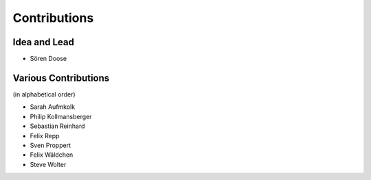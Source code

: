 .. _contributions:

===========================
Contributions
===========================

Idea and Lead
-------------
* Sören Doose

Various Contributions
---------------------
(in alphabetical order)

* Sarah Aufmkolk
* Philip Kollmansberger
* Sebastian Reinhard
* Felix Repp
* Sven Proppert
* Felix Wäldchen
* Steve Wolter
